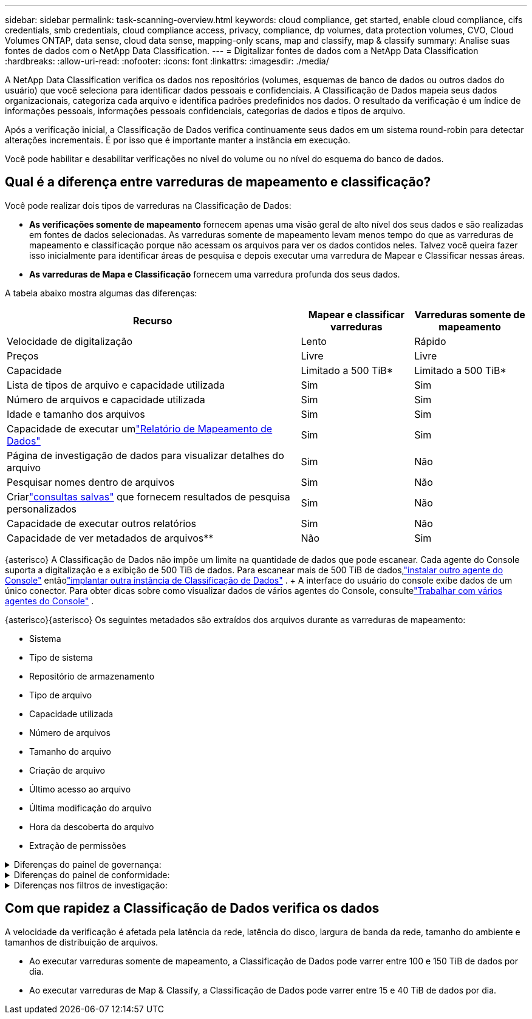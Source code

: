 ---
sidebar: sidebar 
permalink: task-scanning-overview.html 
keywords: cloud compliance, get started, enable cloud compliance, cifs credentials, smb credentials, cloud compliance access, privacy, compliance, dp volumes, data protection volumes, CVO, Cloud Volumes ONTAP, data sense, cloud data sense, mapping-only scans, map and classify, map & classify 
summary: Analise suas fontes de dados com o NetApp Data Classification. 
---
= Digitalizar fontes de dados com a NetApp Data Classification
:hardbreaks:
:allow-uri-read: 
:nofooter: 
:icons: font
:linkattrs: 
:imagesdir: ./media/


[role="lead"]
A NetApp Data Classification verifica os dados nos repositórios (volumes, esquemas de banco de dados ou outros dados do usuário) que você seleciona para identificar dados pessoais e confidenciais.  A Classificação de Dados mapeia seus dados organizacionais, categoriza cada arquivo e identifica padrões predefinidos nos dados.  O resultado da verificação é um índice de informações pessoais, informações pessoais confidenciais, categorias de dados e tipos de arquivo.

Após a verificação inicial, a Classificação de Dados verifica continuamente seus dados em um sistema round-robin para detectar alterações incrementais.  É por isso que é importante manter a instância em execução.

Você pode habilitar e desabilitar verificações no nível do volume ou no nível do esquema do banco de dados.



== Qual é a diferença entre varreduras de mapeamento e classificação?

Você pode realizar dois tipos de varreduras na Classificação de Dados:

* **As verificações somente de mapeamento** fornecem apenas uma visão geral de alto nível dos seus dados e são realizadas em fontes de dados selecionadas.  As varreduras somente de mapeamento levam menos tempo do que as varreduras de mapeamento e classificação porque não acessam os arquivos para ver os dados contidos neles.  Talvez você queira fazer isso inicialmente para identificar áreas de pesquisa e depois executar uma varredura de Mapear e Classificar nessas áreas.
* **As varreduras de Mapa e Classificação** fornecem uma varredura profunda dos seus dados.


A tabela abaixo mostra algumas das diferenças:

[cols="47,18,18"]
|===
| Recurso | Mapear e classificar varreduras | Varreduras somente de mapeamento 


| Velocidade de digitalização | Lento | Rápido 


| Preços | Livre | Livre 


| Capacidade | Limitado a 500 TiB* | Limitado a 500 TiB* 


| Lista de tipos de arquivo e capacidade utilizada | Sim | Sim 


| Número de arquivos e capacidade utilizada | Sim | Sim 


| Idade e tamanho dos arquivos | Sim | Sim 


| Capacidade de executar umlink:task-controlling-governance-data.html["Relatório de Mapeamento de Dados"] | Sim | Sim 


| Página de investigação de dados para visualizar detalhes do arquivo | Sim | Não 


| Pesquisar nomes dentro de arquivos | Sim | Não 


| Criarlink:task-using-policies.html["consultas salvas"] que fornecem resultados de pesquisa personalizados | Sim | Não 


| Capacidade de executar outros relatórios | Sim | Não 


| Capacidade de ver metadados de arquivos** | Não | Sim 
|===
{asterisco} A Classificação de Dados não impõe um limite na quantidade de dados que pode escanear.  Cada agente do Console suporta a digitalização e a exibição de 500 TiB de dados. Para escanear mais de 500 TiB de dados,link:https://docs.netapp.com/us-en/console-setup-admin/concept-connectors.html#connector-installation["instalar outro agente do Console"^] entãolink:task-deploy-overview.html["implantar outra instância de Classificação de Dados"] .  + A interface do usuário do console exibe dados de um único conector.  Para obter dicas sobre como visualizar dados de vários agentes do Console, consultelink:https://docs.netapp.com/us-en/console-setup-admin/task-manage-multiple-connectors.html#switch-between-connectors["Trabalhar com vários agentes do Console"^] .

{asterisco}{asterisco} Os seguintes metadados são extraídos dos arquivos durante as varreduras de mapeamento:

* Sistema
* Tipo de sistema
* Repositório de armazenamento
* Tipo de arquivo
* Capacidade utilizada
* Número de arquivos
* Tamanho do arquivo
* Criação de arquivo
* Último acesso ao arquivo
* Última modificação do arquivo
* Hora da descoberta do arquivo
* Extração de permissões


.Diferenças do painel de governança:
[%collapsible]
====
[cols="40,25,25"]
|===
| Recurso | Mapear e classificar | Mapa 


| Dados obsoletos | Sim | Sim 


| Dados não comerciais | Sim | Sim 


| Arquivos duplicados | Sim | Sim 


| Consultas salvas predefinidas | Sim | Não 


| Consultas salvas padrão | Sim | Sim 


| Relatório DDA | Sim | Sim 


| Relatório de mapeamento | Sim | Sim 


| Detecção do nível de sensibilidade | Sim | Não 


| Dados sensíveis com permissões amplas | Sim | Não 


| Permissões abertas | Sim | Sim 


| Era dos dados | Sim | Sim 


| Tamanho dos dados | Sim | Sim 


| Categorias | Sim | Não 


| Tipos de arquivo | Sim | Sim 
|===
====
.Diferenças do painel de conformidade:
[%collapsible]
====
[cols="40,25,25"]
|===
| Recurso | Mapear e classificar | Mapa 


| Informações pessoais | Sim | Não 


| Informações pessoais sensíveis | Sim | Não 


| Relatório de avaliação de risco de privacidade | Sim | Não 


| Relatório HIPAA | Sim | Não 


| Relatório PCI DSS | Sim | Não 
|===
====
.Diferenças nos filtros de investigação:
[%collapsible]
====
[cols="40,25,25"]
|===
| Recurso | Mapear e classificar | Mapa 


| Consultas salvas | Sim | Sim 


| Tipo de sistema | Sim | Sim 


| Sistema | Sim | Sim 


| Repositório de armazenamento | Sim | Sim 


| Tipo de arquivo | Sim | Sim 


| Tamanho do arquivo | Sim | Sim 


| Tempo criado | Sim | Sim 


| Tempo descoberto | Sim | Sim 


| Última modificação | Sim | Sim 


| Último acesso | Sim | Sim 


| Permissões abertas | Sim | Sim 


| Caminho do diretório de arquivos | Sim | Sim 


| Categoria | Sim | Não 


| Nível de sensibilidade | Sim | Não 


| Número de identificadores | Sim | Não 


| Dados pessoais | Sim | Não 


| Dados pessoais sensíveis | Sim | Não 


| Titular dos dados | Sim | Não 


| Duplicatas | Sim | Sim 


| Status de classificação | Sim | O status é sempre "Insights limitados" 


| Evento de análise de varredura | Sim | Sim 


| Hash de arquivo | Sim | Sim 


| Número de usuários com acesso | Sim | Sim 


| Permissões de usuário/grupo | Sim | Sim 


| Proprietário do arquivo | Sim | Sim 


| Tipo de diretório | Sim | Sim 
|===
====


== Com que rapidez a Classificação de Dados verifica os dados

A velocidade da verificação é afetada pela latência da rede, latência do disco, largura de banda da rede, tamanho do ambiente e tamanhos de distribuição de arquivos.

* Ao executar varreduras somente de mapeamento, a Classificação de Dados pode varrer entre 100 e 150 TiB de dados por dia.
* Ao executar varreduras de Map & Classify, a Classificação de Dados pode varrer entre 15 e 40 TiB de dados por dia.


